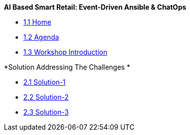 
.*AI Based Smart Retail: Event-Driven Ansible & ChatOps*
* xref:00-home.adoc[1.1 Home]
* xref:00-agenda.adoc[1.2 Agenda]
* xref:01-introduction.adoc[1.3 Workshop Introduction]

.*Solution Addressing The Challenges *
* xref:02-solution-1.adoc[2.1 Solution-1]
* xref:03-solution-2.adoc[2.2 Solution-2]
* xref:04-solution-3.adoc[2.3 Solution-3]

._Support_
